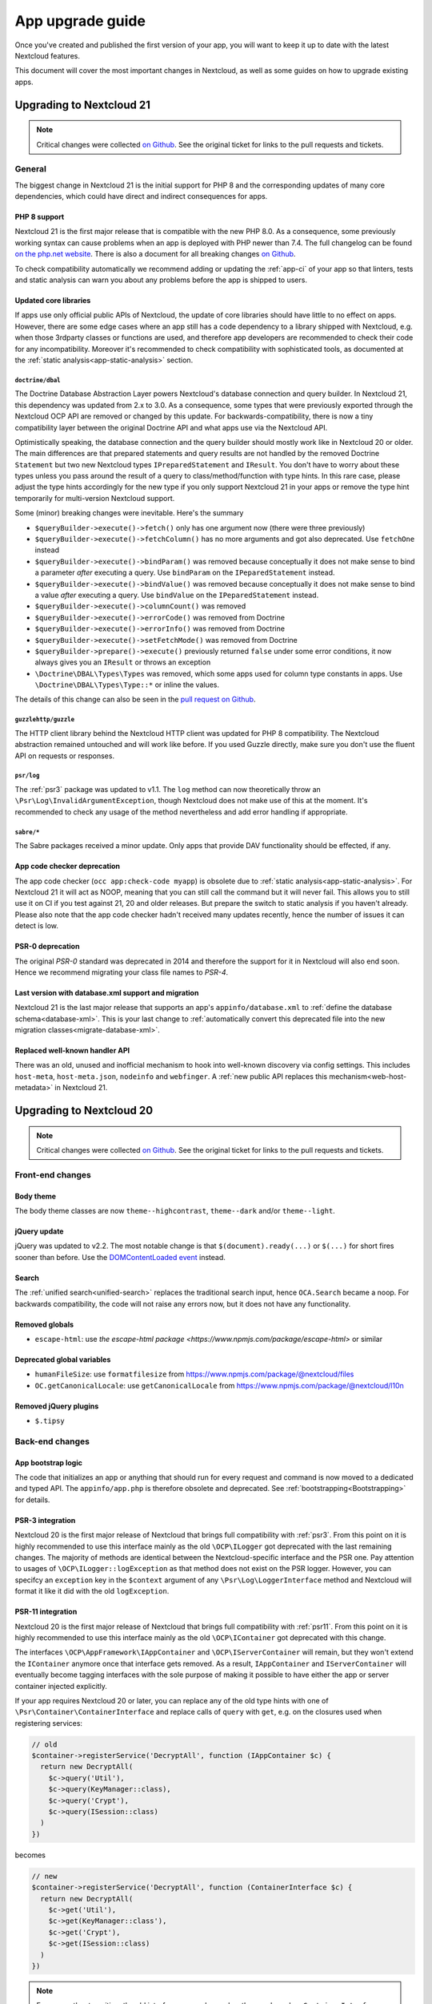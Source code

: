 =================
App upgrade guide
=================

Once you've created and published the first version of your app, you will want to keep it up to date with the latest Nextcloud features.

This document will cover the most important changes in Nextcloud, as well as some guides on how to upgrade existing apps.

Upgrading to Nextcloud 21
-------------------------

.. note:: Critical changes were collected `on Github <https://github.com/nextcloud/server/issues/23210>`__. See the original ticket for links to the pull requests and tickets.

General
^^^^^^^

The biggest change in Nextcloud 21 is the initial support for PHP 8 and the corresponding updates of many core dependencies, which could have direct and indirect consequences for apps.

PHP 8 support
*************

Nextcloud 21 is the first major release that is compatible with the new PHP 8.0. As a consequence, some previously working syntax can cause problems when an app is deployed with PHP newer than 7.4. The full changelog can be found `on the php.net website <https://www.php.net/ChangeLog-8.php>`__. There is also a document for all breaking changes `on Github <https://github.com/php/php-src/blob/PHP-8.0/UPGRADING#L20>`__.

To check compatibility automatically we recommend adding or updating the :ref:`app-ci` of your app so that linters, tests and static analysis can warn you about any problems before the app is shipped to users.

Updated core libraries
**********************

If apps use only official public APIs of Nextcloud, the update of core libraries should have little to no effect on apps. However, there are some edge cases where an app still has a code dependency to a library shipped with Nextcloud, e.g. when those 3rdparty classes or functions are used, and therefore app developers are recommended to check their code for any incompatibility. Moreover it's recommended to check compatibility with sophisticated tools, as documented at the  :ref:`static analysis<app-static-analysis>` section.

``doctrine/dbal``
=================

The Doctrine Database Abstraction Layer powers Nextcloud's database connection and query builder. In Nextcloud 21, this dependency was updated from 2.x to 3.0. As a consequence, some types that were previously exported through the Nextcloud OCP API are removed or changed by this update. For backwards-compatibility, there is now a tiny compatibility layer between the original Doctrine API and what apps use via the Nextcloud API.

Optimistically speaking, the database connection and the query builder should mostly work like in Nextcloud 20 or older. The main differences are that prepared statements and query results are not handled by the removed Doctrine ``Statement`` but two new Nextcloud types ``IPreparedStatement`` and ``IResult``. You don't have to worry about these types unless you pass around the result of a query to class/method/function with type hints. In this rare case, please adjust the type hints accordingly for the new type if you only support Nextcloud 21 in your apps or remove the type hint temporarily for multi-version Nextcloud support.

Some (minor) breaking changes were inevitable. Here's the summary

* ``$queryBuilder->execute()->fetch()`` only has one argument now (there were three previously)
* ``$queryBuilder->execute()->fetchColumn()`` has no more arguments and got also deprecated. Use ``fetchOne`` instead
* ``$queryBuilder->execute()->bindParam()`` was removed because conceptually it does not make sense to bind a parameter *after* executing a query. Use ``bindParam`` on the ``IPeparedStatement`` instead.
* ``$queryBuilder->execute()->bindValue()`` was removed because conceptually it does not make sense to bind a value *after* executing a query. Use ``bindValue`` on the ``IPeparedStatement`` instead.
* ``$queryBuilder->execute()->columnCount()`` was removed
* ``$queryBuilder->execute()->errorCode()`` was removed from Doctrine
* ``$queryBuilder->execute()->errorInfo()`` was removed from Doctrine
* ``$queryBuilder->execute()->setFetchMode()`` was removed from Doctrine
* ``$queryBuilder->prepare()->execute()`` previously returned ``false`` under some error conditions, it now always gives you an ``IResult`` or throws an exception
* ``\Doctrine\DBAL\Types\Types`` was removed, which some apps used for column type constants in apps. Use ``\Doctrine\DBAL\Types\Type::*`` or inline the values.

The details of this change can also be seen in the `pull request on Github <https://github.com/nextcloud/server/pull/24948>`__.

``guzzlehttp/guzzle``
=====================

The HTTP client library behind the Nextcloud HTTP client was updated for PHP 8 compatibility. The Nextcloud abstraction remained untouched and will work like before. If you used Guzzle directly, make sure you don't use the fluent API on requests or responses.

``psr/log``
===========

The :ref:`psr3` package was updated to v1.1. The ``log`` method can now theoretically throw an ``\Psr\Log\InvalidArgumentException``, though Nextcloud does not make use of this at the moment. It's recommended to check any usage of the method nevertheless and add error handling if appropriate.

``sabre/*``
===========

The Sabre packages received a minor update. Only apps that provide DAV functionality should be effected, if any.

App code checker deprecation
****************************

The app code checker (``occ app:check-code myapp``) is obsolete due to :ref:`static analysis<app-static-analysis>`. For Nextcloud 21 it will act as NOOP, meaning that you can still call the command but it will never fail. This allows you to still use it on CI if you test against 21, 20 and older releases. But prepare the switch to static analysis if you haven't already. Please also note that the app code checker hadn't received many updates recently, hence the number of issues it can detect is low.

PSR-0 deprecation
*****************

The original `PSR-0` standard was deprecated in 2014 and therefore the support for it in Nextcloud will also end soon. Hence we recommend migrating your class file names to `PSR-4`.

.. _`PSR-0`: https://www.php-fig.org/psr/psr-0/
.. _`PSR-4`: https://www.php-fig.org/psr/psr-4/

Last version with database.xml support and migration
****************************************************

Nextcloud 21 is the last major release that supports an app's ``appinfo/database.xml`` to :ref:`define the database schema<database-xml>`. This is your last change to :ref:`automatically convert this deprecated file into the new migration classes<migrate-database-xml>`.

Replaced well-known handler API
*******************************

There was an old, unused and inofficial mechanism to hook into well-known discovery via config settings. This includes ``host-meta``, ``host-meta.json``, ``nodeinfo`` and ``webfinger``. A :ref:`new public API replaces this mechanism<web-host-metadata>` in Nextcloud 21.

Upgrading to Nextcloud 20
-------------------------

.. note:: Critical changes were collected `on Github <https://github.com/nextcloud/server/issues/20953>`__. See the original ticket for links to the pull requests and tickets.

Front-end changes
^^^^^^^^^^^^^^^^^

Body theme
**********

The body theme classes are now ``theme--highcontrast``, ``theme--dark`` and/or ``theme--light``.

jQuery update
*************

jQuery was updated to v2.2. The most notable change is that ``$(document).ready(...)`` or ``$(...)`` for short fires sooner than before. Use the `DOMContentLoaded event <https://developer.mozilla.org/fr/docs/Web/Events/DOMContentLoaded>`_ instead.

Search
******

The :ref:`unified search<unified-search>` replaces the traditional search input, hence ``OCA.Search`` became a noop. For backwards compatibility, the code will not raise any errors now, but it does not have any functionality.

Removed globals
***************

* ``escape-html``: use `the escape-html package <https://www.npmjs.com/package/escape-html>` or similar

Deprecated global variables
***************************

* ``humanFileSize``: use ``formatfilesize`` from https://www.npmjs.com/package/@nextcloud/files
* ``OC.getCanonicalLocale``: use ``getCanonicalLocale`` from https://www.npmjs.com/package/@nextcloud/l10n

Removed jQuery plugins
**********************

* ``$.tipsy``

Back-end changes
^^^^^^^^^^^^^^^^

App bootstrap logic
*******************

The code that initializes an app or anything that should run for every request and command is now moved to a dedicated and typed API. The ``appinfo/app.php`` is therefore obsolete and deprecated. See :ref:`bootstrapping<Bootstrapping>` for details.

.. _upgrade-psr3:

PSR-3 integration
*****************

Nextcloud 20 is the first major release of Nextcloud that brings full compatibility with :ref:`psr3`. From this point on it is highly recommended to use this interface mainly as the old ``\OCP\ILogger`` got deprecated with the last remaining changes. The majority of methods are identical between the Nextcloud-specific interface and the PSR one. Pay attention to usages of ``\OCP\ILogger::logException`` as that method does not exist on the PSR logger. However, you can specifcy an ``exception`` key in the ``$context`` argument of any ``\Psr\Log\LoggerInterface`` method and Nextcloud will format it like it did with the old ``logException``.

.. _upgrade-psr11:

PSR-11 integration
******************

Nextcloud 20 is the first major release of Nextcloud that brings full compatibility with :ref:`psr11`. From this point on it is highly recommended to use this interface mainly as the old ``\OCP\IContainer`` got deprecated with this change.

The interfaces ``\OCP\AppFramework\IAppContainer`` and ``\OCP\IServerContainer`` will remain, but they won't extend the ``IContainer`` anymore once that interface gets removed. As a result, ``IAppContainer`` and ``IServerContainer`` will eventually become tagging interfaces with the sole purpose of making it possible to have either the app or server container injected explicitly.

If your app requires Nextcloud 20 or later, you can replace any of the old type hints with one of ``\Psr\Container\ContainerInterface`` and replace calls of ``query`` with ``get``, e.g. on the closures used when registering services:

.. code-block:: php

  // old
  $container->registerService('DecryptAll', function (IAppContainer $c) {
    return new DecryptAll(
      $c->query('Util'),
      $c->query(KeyManager::class),
      $c->query('Crypt'),
      $c->query(ISession::class)
    )
  })

becomes

.. code-block:: php

  // new
  $container->registerService('DecryptAll', function (ContainerInterface $c) {
    return new DecryptAll(
      $c->get('Util'),
      $c->get(KeyManager::class'),
      $c->get('Crypt'),
      $c->get(ISession::class)
    )
  })

.. note:: For a smoother transition, the old interfaces were changed so they are based on ``ContainerInterface``, hence you can use ``has`` and ``get`` on ``IContainer`` and sub types.

Deprecated APIs
***************

* ``\OCP\IContainer``: see :ref:`upgrade-psr11`
* ``\OCP\ILogger``: see :ref:`upgrade-psr3`
* ``\OCP\IServerContainer::getEventDispatcher``
* ``\OCP\IServerContainer::getCalendarManager``: have the interface injected instead
* ``\OCP\IServerContainer::getCalendarResourceBackendManager``: have the interface injected instead
* ``\OCP\IServerContainer::getCalendarRoomBackendManager``: have the interface injected instead
* ``\OCP\IServerContainer::getContactsManager``: have the interface injected instead
* ``\OCP\IServerContainer::getEncryptionManager``: have the interface injected instead
* ``\OCP\IServerContainer::getEncryptionFilesHelper``: have the interface injected instead
* ``\OCP\IServerContainer::getEncryptionKeyStorage``: have the interface injected instead
* ``\OCP\IServerContainer::getRequest``: have the interface injected instead
* ``\OCP\IServerContainer::getPreviewManager``: have the interface injected instead
* ``\OCP\IServerContainer::getTagManager``: have the interface injected instead
* ``\OCP\IServerContainer::getSystemTagManager``: have the interface injected instead
* ``\OCP\IServerContainer::getSystemTagObjectMapper``: have the interface injected instead
* ``\OCP\IServerContainer::getAvatarManager``: have the interface injected instead
* ``\OCP\IServerContainer::getRootFolder``
* ``\OCP\IServerContainer::getUserManager``: have the interface injected instead
* ``\OCP\IServerContainer::getGroupManager``: have the interface injected instead
* ``\OCP\IServerContainer::getUserSession``: have the interface injected instead
* ``\OCP\IServerContainer::getSession``: have the interface injected instead
* ``\OCP\IServerContainer::getTwoFactorAuthManager``: have the interface injected instead
* ``\OCP\IServerContainer::getNavigationManager``: have the interface injected instead
* ``\OCP\IServerContainer::getConfig``: have the interface injected instead
* ``\OCP\IServerContainer::getSystemConfig``: have the interface injected instead
* ``\OCP\IServerContainer::getAppConfig``: have the interface injected instead
* ``\OCP\IServerContainer::getL10NFactory``: have the interface injected instead
* ``\OCP\IServerContainer::getL10N``: have the interface injected instead
* ``\OCP\IServerContainer::getURLGenerator``: have the interface injected instead
* ``\OCP\IServerContainer::getAppFetcher``: have the interface injected instead
* ``\OCP\IServerContainer::getMemCacheFactory``: have the interface injected instead
* ``\OCP\IServerContainer::getGetRedisFactory``: have the interface injected instead
* ``\OCP\IServerContainer::getDatabaseConnection``: have the interface injected instead
* ``\OCP\IServerContainer::getActivityManager``: have the interface injected instead
* ``\OCP\IServerContainer::getJobList``: have the interface injected instead
* ``\OCP\IServerContainer::getLogger``: have the interface injected instead
* ``\OCP\IServerContainer::getLogFactory``: have the interface injected instead
* ``\OCP\IServerContainer::getRouter``: have the interface injected instead
* ``\OCP\IServerContainer::getSearch``: have the interface injected instead
* ``\OCP\IServerContainer::getSecureRandom``: have the interface injected instead
* ``\OCP\IServerContainer::getCrypto``: have the interface injected instead
* ``\OCP\IServerContainer::getHasher``: have the interface injected instead
* ``\OCP\IServerContainer::getCredentialsManager``: have the interface injected instead
* ``\OCP\IServerContainer::getCertificateManager``: have the interface injected instead
* ``\OCP\IServerContainer::getHTTPClientService``: have the interface injected instead
* ``\OCP\IServerContainer::createEventSource``
* ``\OCP\IServerContainer::getEventLogger``: have the interface injected instead
* ``\OCP\IServerContainer::getQueryLogger``: have the interface injected instead
* ``\OCP\IServerContainer::getTempManager``: have the interface injected instead
* ``\OCP\IServerContainer::getAppManager``: have the interface injected instead
* ``\OCP\IServerContainer::getMailer``: have the interface injected instead
* ``\OCP\IServerContainer::getWebRoot``: have the interface injected instead
* ``\OCP\IServerContainer::getOcsClient``: have the interface injected instead
* ``\OCP\IServerContainer::getDateTimeZone``: have the interface injected instead
* ``\OCP\IServerContainer::getDateTimeFormatter``: have the interface injected instead
* ``\OCP\IServerContainer::getMountProviderCollection``: have the interface injected instead
* ``\OCP\IServerContainer::getIniWrapper``: have the interface injected instead
* ``\OCP\IServerContainer::getCommandBus``: have the interface injected instead
* ``\OCP\IServerContainer::getTrustedDomainHelper``: have the interface injected instead
* ``\OCP\IServerContainer::getLockingProvider``: have the interface injected instead
* ``\OCP\IServerContainer::getMountManager``: have the interface injected instead
* ``\OCP\IServerContainer::getUserMountCache``: have the interface injected instead
* ``\OCP\IServerContainer::getMimeTypeDetector``: have the interface injected instead
* ``\OCP\IServerContainer::getMimeTypeLoader``: have the interface injected instead
* ``\OCP\IServerContainer::getCapabilitiesManager``: have the interface injected instead
* ``\OCP\IServerContainer::getNotificationManager``: have the interface injected instead
* ``\OCP\IServerContainer::getCommentsManager``: have the interface injected instead
* ``\OCP\IServerContainer::getThemingDefaults``: have the interface injected instead
* ``\OCP\IServerContainer::getIntegrityCodeChecker``: have the interface injected instead
* ``\OCP\IServerContainer::getSessionCryptoWrapper``: have the interface injected instead
* ``\OCP\IServerContainer::getCsrfTokenManager``: have the interface injected instead
* ``\OCP\IServerContainer::getBruteForceThrottler``: have the interface injected instead
* ``\OCP\IServerContainer::getContentSecurityPolicyManager``: have the interface injected instead
* ``\OCP\IServerContainer::getContentSecurityPolicyNonceManager``: have the interface injected instead
* ``\OCP\IServerContainer::getStoragesBackendService``: have the interface injected instead
* ``\OCP\IServerContainer::getGlobalStoragesService``: have the interface injected instead
* ``\OCP\IServerContainer::getUserGlobalStoragesService``: have the interface injected instead
* ``\OCP\IServerContainer::getUserStoragesService``: have the interface injected instead
* ``\OCP\IServerContainer::getShareManager``: have the interface injected instead
* ``\OCP\IServerContainer::getCollaboratorSearch``: have the interface injected instead
* ``\OCP\IServerContainer::getAutoCompleteManager``: have the interface injected instead
* ``\OCP\IServerContainer::getLDAPProvider``: have the interface injected instead
* ``\OCP\IServerContainer::getSettingsManager``: have the interface injected instead
* ``\OCP\IServerContainer::getAppDataDir``
* ``\OCP\IServerContainer::getCloudIdManager``: have the interface injected instead
* ``\OCP\IServerContainer::getGlobalScaleConfig``: have the interface injected instead
* ``\OCP\IServerContainer::getCloudFederationProviderManager``: have the interface injected instead
* ``\OCP\IServerContainer::getRemoteApiFactory``: have the interface injected instead
* ``\OCP\IServerContainer::getCloudFederationFactory``: have the interface injected instead
* ``\OCP\IServerContainer::getRemoteInstanceFactory``: have the interface injected instead
* ``\OCP\IServerContainer::getStorageFactory``: have the interface injected instead
* ``\OCP\IServerContainer::getGeneratorHelper``: have the interface injected instead
* ``\OC_App::registerLogIn()``: use :ref:`bootstrapping<Bootstrapping>` and ``\OCP\AppFramework\Bootstrap\IRegistrationContext::registerAlternativeLogin``
* Event ``\OCA\DAV\CalDAV\CalDavBackend::createCachedCalendarObject``: listen to ``\OCA\DAV\Events\CachedCalendarObjectCreatedEvent``
* Event ``\OCA\DAV\CalDAV\CalDavBackend::createCalendar``: listen to ``\OCA\DAV\Events\CalendarCreatedEvent``
* Event ``\OCA\DAV\CalDAV\CalDavBackend::createCalendarObject``: listen to ``\OCA\DAV\Events\CalendarObjectCreatedEvent``
* Event ``\OCA\DAV\CalDAV\CalDavBackend::createSubscription``: listen to ``\OCA\DAV\Events\SubscriptionCreatedEvent``
* Event ``\OCA\DAV\CalDAV\CalDavBackend::deleteCachedCalendarObject``: listen to ``\OCA\DAV\Events\CachedCalendarObjectDeletedEvent``
* Event ``\OCA\DAV\CalDAV\CalDavBackend::deleteCalendar``: listen to ``\OCA\DAV\Events\CalendarDeletedEvent``
* Event ``\OCA\DAV\CalDAV\CalDavBackend::deleteCalendarObject``: listen to ``\OCA\DAV\Events\CalendarObjectDeletedEvent``
* Event ``\OCA\DAV\CalDAV\CalDavBackend::deleteSubscription``: listen to ``\OCA\DAV\Events\SubscriptionDeletedEvent``
* Event ``\OCA\DAV\CalDAV\CalDavBackend::publishCalendar``: listen to ``\OCA\DAV\Events\CalendarPublishedEvent``
* Event ``\OCA\DAV\CalDAV\CalDavBackend::publishCalendar``: listen to ``\OCA\DAV\Events\CalendarUnpublishedEvent``
* Event ``\OCA\DAV\CalDAV\CalDavBackend::updateCachedCalendarObject``: listen to ``\OCA\DAV\Events\CachedCalendarObjectUpdatedEvent``
* Event ``\OCA\DAV\CalDAV\CalDavBackend::updateCalendar``: listen to ``\OCA\DAV\Events\CalendarUpdatedEvent``
* Event ``\OCA\DAV\CalDAV\CalDavBackend::updateCalendarObject``: listen to ``\OCA\DAV\Events\CalendarObjectUpdatedEvent``
* Event ``\OCA\DAV\CalDAV\CalDavBackend::updateShares``: listen to ``\OCA\DAV\Events\CalendarShareUpdatedEvent``
* Event ``\OCA\DAV\CalDAV\CalDavBackend::updateSubscription``: listen to ``\OCA\DAV\Events\SubscriptionUpdatedEvent``
* Event ``\\OCA\DAV\CardDAV\CardDavBackend::createCard``: listen to ``\OCA\DAV\Events\CardCreatedEvent``
* Event ``\OCA\DAV\CardDAV\CardDavBackend::deleteCard``: listen to ``\OCA\DAV\Events\CardDeletedEvent``
* Event ``\OCA\DAV\CardDAV\CardDavBackend::updateCard``: listen to ``\OCA\DAV\Events\CardUpdatedEvent``
* Event ``\OCA\Files_Sharing::loadAdditionalScripts:: publicShareAuth``: listen to ``\OCA\Files_Sharing\Event\BeforeTemplateRenderedEvent``
* Event ``\OCA\Files_Sharing::loadAdditionalScripts``: listen to ``\OCA\Files_Sharing\Event\BeforeTemplateRenderedEvent``
* Event ``\OCA\User_LDAP\User\User::postLDAPBackendAdded``: listen to ``\OCA\User_LDAP\Events\UserBackendRegistered``
* Event ``\OCA\User_LDAP\User\User::postLDAPBackendAdded``: listen to ``\OCA\User_LDAP\Events\GroupBackendRegistered``
* Event ``\OCP\AppFramework\Http\StandaloneTemplateResponse::EVENT_LOAD_ADDITIONAL_SCRIPT``: listen to ``\OCP\AppFramework\Http\Events\BeforeTemplateRenderedEvent``
* Event ``\OCP\AppFramework\Http\StandaloneTemplateResponse::EVENT_LOAD_ADDITIONAL_SCRIPTS_LOGGEDIN``: listen to ``\OCP\AppFramework\Http\Events\BeforeTemplateRenderedEvent``
* Event ``\OCP\WorkflowEngine::loadAdditionalSettingScripts``: listen to ``\OCP\WorkflowEngine\Events\LoadSettingsScriptsEvent``


Removed from public namespace
*****************************

* ``\OCP\IServerContainer::getAppFolder``
* Hook ``\OCA\DAV\Connector\Sabre::authInit``: use the ``\OCA\DAV\Events\SabrePluginAuthInitEvent`` event instead
* Event ``\OC_User::post_removeFromGroup``: listen to ``\OCP\Group\Events\UserRemovedEvent``
* Event ``\OCA\DAV\Connector\Sabre::authInit``: listen to ``\OCA\DAV\Events\SabrePluginAuthInitEvent``


Upgrading to Nextcloud 19
-------------------------

.. note:: Critical changes were collected `on Github <https://github.com/nextcloud/server/issues/18479>`__. See the original ticket for links to the pull requests and tickets.

Front-end changes
^^^^^^^^^^^^^^^^^

jQuery deprecation
******************

As of Nextcloud 19, the global `jquery` and `$` are deprecated for apps. While the library won't be removed immediately to give developers time to adapt, we encourage you to either replace it with another library or simply use a bundling tool like webpack to scope it to your own. The library will be upgraded in Nextcloud in future versions of Nextcloud and there are breaking changes in the newer versions of jQuery.

Deprecated global variables
***************************

* ``OC.currentUser``: use ``getCurrentUser`` from https://www.npmjs.com/package/@nextcloud/auth
* ``OC.filePath``: use ``generateFilePath`` from https://www.npmjs.com/package/@nextcloud/router
* ``OC.generateUrl``: use ``generateUrl`` from https://www.npmjs.com/package/@nextcloud/router
* ``OC.get``: use https://lodash.com/docs#get
* ``OC.getCurrentUser``: use ``getCurrentUser`` from https://www.npmjs.com/package/@nextcloud/auth
* ``OC.getRootPath``: use ``getRootUrl`` from https://www.npmjs.com/package/@nextcloud/router
* ``OC.imagePath``: use ``imagePath`` from https://www.npmjs.com/package/@nextcloud/router
* ``OC.linkTo``: use ``linkTo`` from https://www.npmjs.com/package/@nextcloud/router
* ``OC.linkToOCS``: use ``generateOcsUrl`` from https://www.npmjs.com/package/@nextcloud/router
* ``OC.linkToRemote``: use ``generateRemoteUrl`` from https://www.npmjs.com/package/@nextcloud/router
* ``OC.set``: use https://lodash.com/docs#set
* ``OC.webroot``: use ``getRootUrl`` from https://www.npmjs.com/package/@nextcloud/router
* ``OCP.Toast.*``: use https://www.npmjs.com/package/@nextcloud/dialogs

Removed globals
***************

* ``getURLParameter``
* ``formatDate``
* ``humanFileSize``
* ``relative_modified_date``

Removed libraries
*****************

* ``marked``

Back-end changes
^^^^^^^^^^^^^^^^

Symfony update
**************

Symfony was updated to `v4.4 <https://github.com/symfony/symfony/blob/4.4/CHANGELOG-4.4.md>`__. The most important change for apps is to return an int value from CLI commands. Returning null (explicitly or implicitly) won't be allowed in future versions of Symfony.

Deprecation of injection of named services
******************************************

Apps had been able to query core services like the implementation of the interface ``\OCP\ITagManager`` as ``TagManager``. To unify the service resolution with type hints for the constructor injection, the named resolution is deprecated, logs warnings and will be removed in the future. Use the fully-qualifier class name (with the `::class` constant) instead:

If you had

.. code-block:: php

  $tagManager = \OC::$server->query('TagManager');

change your code to

.. code-block:: php

  $tagManager = \OC::$server->query(\OCP\ITagManager::class);

On constructor arguments you should always type-hint the service by its interface. If you do so already, nothing changes for you.

New APIs
********

* ``\OCP\Authentication\Events\LoginFailedEvent`` class added
* ``\OCP\Comments\IComment::getReferenceId`` method added
* ``\OCP\Comments\IComment::setReferenceId`` method added
* ``\OCP\Contacts\Events\ContactInteractedWithEvent`` class added
* ``\OCP\EventDispatcher\IEventDispatcher::removeListener`` method added
* ``\OCP\ITags::TAG_FAVORITE`` constant added
* ``\OCP\Mail\Events\BeforeMessageSent`` class added
* ``\OCP\Lock\LockedException::getExistingLock`` method added
* ``\OCP\Share\Events\VerifyMountPointEvent`` class added
* ``\OCP\Share\IManager::allowEnumeration`` method added
* ``\OCP\Share\IManager::limitEnumerationToGroups`` method added

Changed APIs
************

* ``\OCP\User\Events\BeforeUserLoggedInEvent::getUsername`` now correctly returns a string and not an ``\OCP\IUser``


Upgrading to Nextcloud 18
-------------------------

.. note:: Critical changes were collected `on Github <https://github.com/nextcloud/server/issues/17131>`__. See the original ticket for links to the pull requests and tickets.

Front-end changes
^^^^^^^^^^^^^^^^^

CSS
***

* Overall font-size was increased. Please make sure you use relative units like `rem` instead of pixels.

Deprecated global variables
***************************

* ``Backbone``: ship your own.
* ``Clipboard``: ship your own.
* ``ClipboardJs``: ship your own.
* ``DOMPurify``: ship your own.
* ``Handlebars``: ship your own.
* ``jstimezonedetect``: ship your own.
* ``jstz``: ship your own.
* ``md5``: ship your own.
* ``moment``: ship your own.
* ``OC.basename``: use ``basename`` from https://www.npmjs.com/package/@nextcloud/paths
* ``OC.dirname``: use ``dirname`` from https://www.npmjs.com/package/@nextcloud/paths
* ``OC.encodePath``: use ``encodePath`` from https://www.npmjs.com/package/@nextcloud/paths
* ``OC.isSamePath``: use ``isSamePath`` from https://www.npmjs.com/package/@nextcloud/paths
* ``OC.joinPaths``: use ``joinPaths`` from https://www.npmjs.com/package/@nextcloud/paths

Back-end changes
^^^^^^^^^^^^^^^^

New APIs
********

* ``\OCP\WorkflowEngine`` namespace

Deprecations
************

* ``\OCP\Collaboration\Resources\IManager::registerResourceProvider``: use ``\OCP\Collaboration\Resources\IProviderManager::registerResourceProvider`` instead.

Behavioral changes
^^^^^^^^^^^^^^^^^^

* Email shares and link shares now share the same config.
  You cannot create mail shares if the share links are disabled by your administrator
* Please register new sidebar tabs scripts with the ``OCA\Files\Event\LoadSidebar\Event`` script
* Viewer binds the full file object to the views now. Variables names changed!


Upgrading to Nextcloud 17
-------------------------

.. note:: Critical changes were collected `on Github <https://github.com/nextcloud/server/issues/15339>`__. See the original ticket for links to the pull requests and tickets.

Front-end changes
^^^^^^^^^^^^^^^^^

Deprecated global variables
***************************

* ``initCore``: don't use this internal function.
* ``oc_appconfig``: use ``OC.appConfig`` instead.
* ``oc_appswebroots``: use ``OC.appswebroots`` instead.
* ``oc_capabilities``: use ``OC.getCapabilities()`` instead.
* ``oc_config``: use ``OC.config`` instead.
* ``oc_current_user``: use ``OC.getCurrentUser().uid`` instead.
* ``oc_debug``: use ``OC.debug`` instead.
* ``oc_isadmin``: use ``OC.isUserAdmin()`` instead.
* ``oc_requesttoken``: use ``OC.requestToken`` instead.
* ``oc_webroot``: use ``OC.getRootPath()`` instead.
* ``OCDialogs``: use ``OC.dialogs`` instead.
* ``OC._capabilities``: use ``OC.getCapabilities()`` instead.
* ``OC.addTranslations``: use `OC.L10N.load` instead.
* ``OC.coreApps``: internal use only, no replacement.
* ``OC.getHost``: use the use ``window.location.host`` directly.
* ``OC.getHostName``: use the use ``window.location.hostname`` directly.
* ``OC.getPort``: use the use ``window.location.port`` directly.
* ``OC.getProtocol``: use the use ``window.location.protocol.split(':')[0]`` directly.
* ``OC.fileIsBlacklisted``: use the regex ``OC.config.blacklist_files_regex`` directly.
* ``OC.redirect``: use ``window.location`` directly.
* ``OC.reload``: use ``window.location.reload()`` directly.

Removed jQuery plugins
**********************

* ``singleselect``: ship your own if you really need it.


Back-end changes
^^^^^^^^^^^^^^^^

Removed from public namespace
*****************************

* ``\OCP\App::checkAppEnabled``
* ``\OCP\Security\StringUtils``
* ``\OCP\Util::callCheck``

Deprecations
************

* ``\OCP\AppFramework\Http\EmptyContentSecurityPolicy::allowEvalScript``: This means apps should no longer use eval in their JavaScript. We aim to forbid this in general in a future version of Nextcloud.
* ``\OCP\AppFramework\Utility\IControllerMethodReflector::reflec``: Will be removed in 18.

Behavioral changes
^^^^^^^^^^^^^^^^^^

* LDAP: default value for ``ldapGroupMemberAssocAttr`` changed from ``uniqueMember`` to unset. On scripted setups, it has to be set if LDAP groups should be used within Nextcloud. 
* Provisioning API: creating users will return the assigned user ID as dataset, as in ``['id' => $userid]``.


Upgrading to Nextcloud 16
-------------------------

.. note:: Critical changes were collected `on Github <https://github.com/nextcloud/server/issues/12915>`__. See the original ticket for links to the pull requests and tickets.

Front-end changes
^^^^^^^^^^^^^^^^^

* CSP: ``frame-anchestor`` set to ``self`` by default.

Deprecation of shipped JavaScript libraries
*******************************************

The following libraries are considered as deprecated from Nextcloud 16 on. If you use one of those in your app, make sure to ship your own version that is properly bundled with your app.

* ``marked``
* ``Clipboard`` -> now exported as ``ClipboardJS`` to resolve naming conflicts in Chrome.
* Apps should ship their own javascript dependencies and not depend on server shipping for example jquery etc. Depending on the server dist package is deprecated starting NC16.
* ``escapeHTML``
* ``formatDate``
* ``getURLParameter``
* ``humanFileSize``
* ``relative_modified_date``
* ``select2``


Back-end changes
^^^^^^^^^^^^^^^^

* Php7.0 support removed. Php7.1 or higher required.
* PostgreSQL 9.5+ required.
* Autoloading: In the past it was also possible to autoload PHP classes in apps by specify a list of classes and filenames in `appinfo/classpath.php`. This should not be used anymore and also isn't used by any app that is publicly available.

Removed APIs
************

* ``\OCP\Activity\IManager::getNotificationTypes``
* ``\OCP\Activity\IManager::getDefaultTypes``
* ``\OCP\Activity\IManager::getTypeIcon``
* ``\OCP\Activity\IManager::translate``
* ``\OCP\Activity\IManager::getSpecialParameterList``
* ``\OCP\Activity\IManager::getGroupParameter``
* ``\OCP\Activity\IManager::getNavigation``
* ``\OCP\Activity\IManager::isFilterValid``
* ``\OCP\Activity\IManager::filterNotificationTypes``
* ``\OCP\Activity\IManager::getQueryForFilter``
* ``\OCP\Security\ISecureRandom::getLowStrengthGenerator``
* ``\OCP\Security\ISecureRandom::getMediumStrengthGenerator``


Upgrading to Nextcloud 15
-------------------------

.. note:: Critical changes were collected `on Github <https://github.com/nextcloud/server/issues/15339>`__. See the original ticket for links to the pull requests and tickets.

Front-end changes
^^^^^^^^^^^^^^^^^

* ``unsafe-eval`` not allowed anymore by default.

Removed APIs
************
- ``fileDownloadPath()``
- ``getScrollBarWidth()``
- ``OC.AppConfig.hasKey()``
- ``OC.AppConfig.deleteApp()``
- ``OC.Share.ShareConfigModel.areAvatarsEnabled()``
- ``OC.Util.hasSVGSupport()``
- ``OC.Util.replaceSVGIcon()``
- ``OC.Util.replaceSVG()``
- ``OC.Util.scaleFixForIE8()``
- ``OC.Util.isIE8()``

Back-end changes
^^^^^^^^^^^^^^^^

* Removed php7.0 support

Deprecated APIs
***************

* ``\OCP\Util::linkToPublic``
* ``\OCP\Util::recursiveArraySearch``

Removed APIs
************

* ``\OCP\Activity\IManager::publishActivity``
* ``\OCP\Util::logException``
* ``\OCP\Util::mb_substr_replace``
* ``\OCP\Util::mb_str_replace``


Upgrading to Nextcloud 14
-------------------------

.. note:: Critical changes were collected `on Github <https://github.com/nextcloud/server/issues/7827>`__. See the original ticket for links to the pull requests and tickets.

General
^^^^^^^

* php7.0 and php7.1 support added.
* Introduction of type hints for scalar types in public APIs according to existing PHPDoc.

Front-end changes
^^^^^^^^^^^^^^^^^

* ``OCA.Search`` is now ``OCA.Search.Core``.
* Overall structure changed.
* ``.with-app-sidebar`` not required anymore to open the sidebar only use `disappear` on the sidebar
* ``.svg`` not required anymore
* ``.with-settings`` not required anymore
* ``.with-icon`` not required anymore

Back-end changes
^^^^^^^^^^^^^^^^

Changed APIs
************

* ``AppFramework\Http\Request::getHeader`` always returns a string (and not null).
* ``Security\ICrypto::decrypt`` only accepts strings.
* ``\OCP\AppFramework\Utility\ITimeFactory`` is strictly typed.
* ``\OCP\IL10N`` is strictly typed.
* ``\OCP\Mail`` and the email templates got type hints.
* ``\OCP\Authentication\TwoFactorAuth`` got typehints and return type hints.
* ``\OCP\Migration\IMigrationStep`` has two new methods.
* ``EMailTemplate`` child classes should use the `%$1s` notation for replacements to be future compatible and be able to reuse parameters.

Deprecated APIs
***************

* ``OCP\Files``
* Setting custom client URLs in a custom ``\OC_Theme`` class. Settings in config.php should be used.
* Log levels in ``OCP\Util``. Moved to the ``\OCP\ILogger`` interface
* ``OCP\AppFramework\Db\Mapper``. Move to ``\OCP\AppFramework\Db\QBMapper``

Removed APIs
************

* several deprecated functions from ``\OCP\AppFramework/IAppContainer``
* ``\OCP\BackgroundJob::registerJob``
* ``\OCP\Config``
* ``\OCP\Contacts``
* ``\OCP\DB``
* ``\OCP\Files::tmpFile``
* ``\OCP\Files::tmpFolder``
* ``\OCP\IHelper``
* ``\OCP\ISearch\search``
* ``\OCP\JSON``
* ``\OCP\Response``
* ``\OCP\Share::resolveReshare``
* ``\OCP\User::getDisplayNames``
* ``\OCP\Util\formatDate``
* ``\OCP\Util::generateRandomBytes``
* ``\OCP\Util::sendMail``
* ``\OCP\Util::encryptedFiles``
* ``\OCP\Util::getServerProtocol``
* ``\OCP\Util::getServerHost``
* ``\OCP\Util::getServerProtocol``
* ``\OCP\Util::getRequestUri``
* ``\OCP\Util::getScriptName``
* ``\OCP\Util::urlgenerator``
* Deprecated `OCP` constants
* Deprecated template functions from OCP
* Some deprecated methods  of ``\OCP\Response``
* HTTPHelper

Behavioral changes
^^^^^^^^^^^^^^^^^^

* Removed ``--no-app-disable`` from ``occ upgrade`` command.
* ``$fromMailAddress`` won't be injected anymore by the DI container.
* Apps that are enabled for groups can now provide public pages, that are available even if a user is not logged in.
* OCS API method `AddUser` `POST:/users` now allow empty password iff email is set and valid.
* Email texts are not automatically escaped anymore in all cases.

Configuration changes
^^^^^^^^^^^^^^^^^^^^^

* When using Swift Objectstore as home storage make sure that to set the ``bucket/container`` parameter.
* ``mail_smtpmode`` can no longer be set to ``php``. As this option is lost with the upgrade of phpmailer.


OCS changes
^^^^^^^^^^^

Added APIs
**********

* Details endpoint for the user list
* Details endpoint for the groups list

Changed APIs
************

* OCS API `getGroup` method replaced by `getGroupUsers` #8904 


Internal changes
^^^^^^^^^^^^^^^^

.. note:: Only relevant if you used non-public APIs. Don't use them.

* cleanup of ``OC_*`` namespace - we removed quite some classes, methods and constants from our internal namespace.
* Removed ``OC_Group_Backend``
* Removed ``OC_Response::setStatus`` and the constants for status codes
